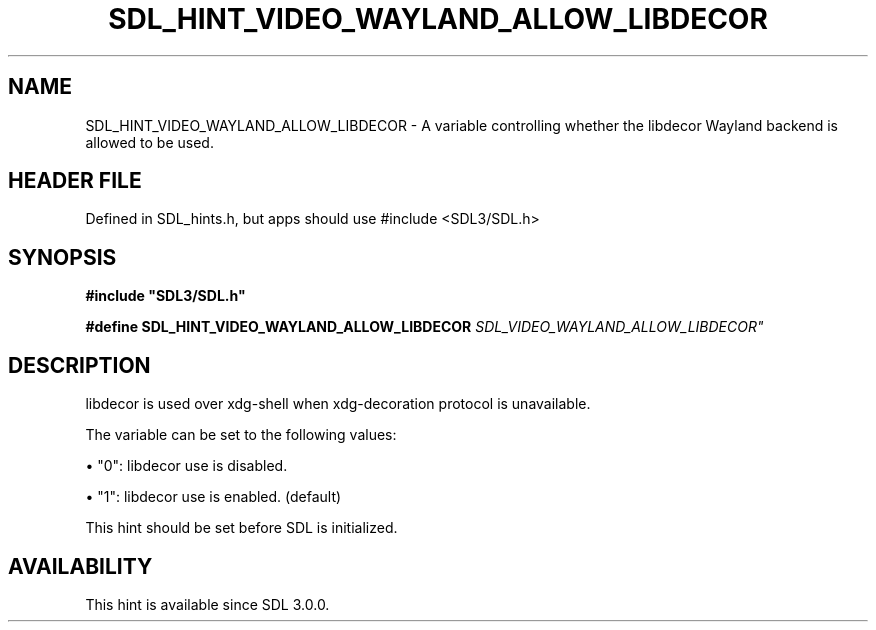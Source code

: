 .\" This manpage content is licensed under Creative Commons
.\"  Attribution 4.0 International (CC BY 4.0)
.\"   https://creativecommons.org/licenses/by/4.0/
.\" This manpage was generated from SDL's wiki page for SDL_HINT_VIDEO_WAYLAND_ALLOW_LIBDECOR:
.\"   https://wiki.libsdl.org/SDL_HINT_VIDEO_WAYLAND_ALLOW_LIBDECOR
.\" Generated with SDL/build-scripts/wikiheaders.pl
.\"  revision SDL-3.1.1-no-vcs
.\" Please report issues in this manpage's content at:
.\"   https://github.com/libsdl-org/sdlwiki/issues/new
.\" Please report issues in the generation of this manpage from the wiki at:
.\"   https://github.com/libsdl-org/SDL/issues/new?title=Misgenerated%20manpage%20for%20SDL_HINT_VIDEO_WAYLAND_ALLOW_LIBDECOR
.\" SDL can be found at https://libsdl.org/
.de URL
\$2 \(laURL: \$1 \(ra\$3
..
.if \n[.g] .mso www.tmac
.TH SDL_HINT_VIDEO_WAYLAND_ALLOW_LIBDECOR 3 "SDL 3.1.1" "SDL" "SDL3 FUNCTIONS"
.SH NAME
SDL_HINT_VIDEO_WAYLAND_ALLOW_LIBDECOR \- A variable controlling whether the libdecor Wayland backend is allowed to be used\[char46]
.SH HEADER FILE
Defined in SDL_hints\[char46]h, but apps should use #include <SDL3/SDL\[char46]h>

.SH SYNOPSIS
.nf
.B #include \(dqSDL3/SDL.h\(dq
.PP
.BI "#define SDL_HINT_VIDEO_WAYLAND_ALLOW_LIBDECOR "SDL_VIDEO_WAYLAND_ALLOW_LIBDECOR"
.fi
.SH DESCRIPTION
libdecor is used over xdg-shell when xdg-decoration protocol is
unavailable\[char46]

The variable can be set to the following values:


\(bu "0": libdecor use is disabled\[char46]

\(bu "1": libdecor use is enabled\[char46] (default)

This hint should be set before SDL is initialized\[char46]

.SH AVAILABILITY
This hint is available since SDL 3\[char46]0\[char46]0\[char46]

